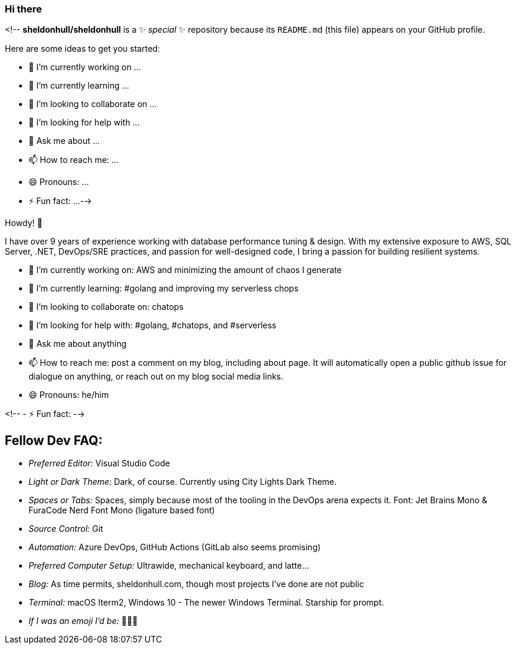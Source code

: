 ### Hi there 

<!--
**sheldonhull/sheldonhull** is a ✨ _special_ ✨ repository because its `README.md` (this file) appears on your GitHub profile.

Here are some ideas to get you started:

- 🔭  I’m currently working on ...
- 🌱  I’m currently learning ...
- 👯  I’m looking to collaborate on ...
- 🤔  I’m looking for help with ...
- 💬  Ask me about ...
- 📫  How to reach me: ...
- 😄  Pronouns: ...
- ⚡ Fun fact: ...
-->

Howdy! 👋 

I have over 9 years of experience working with database performance tuning & design. With my extensive exposure to AWS, SQL Server, .NET, DevOps/SRE practices, and passion for well-designed code, I bring a passion for building resilient systems.

- 🔭  I’m currently working on: AWS and minimizing the amount of chaos I generate
- 🌱  I’m currently learning: #golang and improving my serverless chops
- 👯  I’m looking to collaborate on: chatops
- 🤔  I’m looking for help with: #golang, #chatops, and #serverless
- 💬  Ask me about anything
- 📫  How to reach me: post a comment on my blog, including about page. It will automatically open a public github issue for dialogue on anything, or reach out on my blog social media links.
- 😄  Pronouns: he/him

<!-- - ⚡ Fun fact: -->

## Fellow Dev FAQ:

- _Preferred Editor:_ Visual Studio Code
- _Light or Dark Theme:_ Dark, of course. Currently using City Lights Dark Theme.
- _Spaces or Tabs:_ Spaces, simply because most of the tooling in the DevOps arena expects it. Font: Jet Brains Mono & FuraCode Nerd Font Mono (ligature based font)
- _Source Control:_ Git
- _Automation:_ Azure DevOps, GitHub Actions (GitLab also seems promising)
- _Preferred Computer Setup:_ Ultrawide, mechanical keyboard, and latte...
- _Blog:_ As time permits, sheldonhull.com, though most projects I've done are not public 
- _Terminal:_ macOS Iterm2, Windows 10 - The newer Windows Terminal. Starship for prompt.
- _If I was an emoji I'd be:_ 🌮🌮🌮
